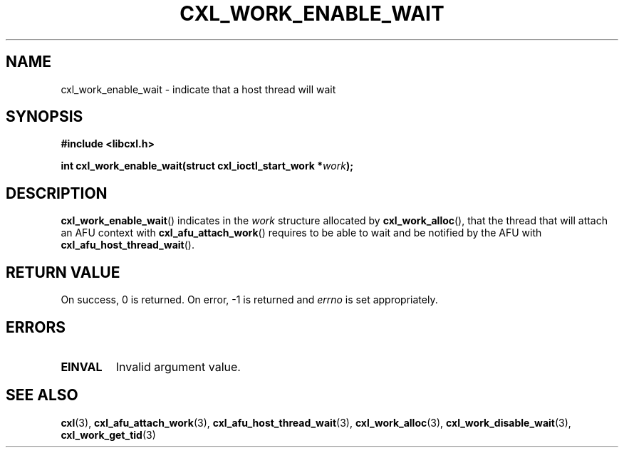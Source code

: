 .\" Copyright 2018 IBM Corp.
.\"
.TH CXL_WORK_ENABLE_WAIT 3 2018-04-24 "LIBCXL 1.6" "CXL Programmer's Manual"
.SH NAME
cxl_work_enable_wait \- indicate that a host thread will wait
.SH SYNOPSIS
.B #include <libcxl.h>
.PP
.B "int cxl_work_enable_wait(struct cxl_ioctl_start_work"
.BI * work );
.SH DESCRIPTION
.BR cxl_work_enable_wait ()
indicates in the
.I work
structure allocated by
.BR cxl_work_alloc (),
that the thread that will attach an AFU context with
.BR cxl_afu_attach_work ()
requires to be able to wait and be notified by the AFU with
.BR cxl_afu_host_thread_wait ().
.SH RETURN VALUE
On success, 0 is returned.
On error, \-1 is returned and
.I errno
is set appropriately.
.SH ERRORS
.TP
.B EINVAL
Invalid argument value.
.SH SEE ALSO
.BR cxl (3),
.BR cxl_afu_attach_work (3),
.BR cxl_afu_host_thread_wait (3),
.BR cxl_work_alloc (3),
.BR cxl_work_disable_wait (3),
.BR cxl_work_get_tid (3)
